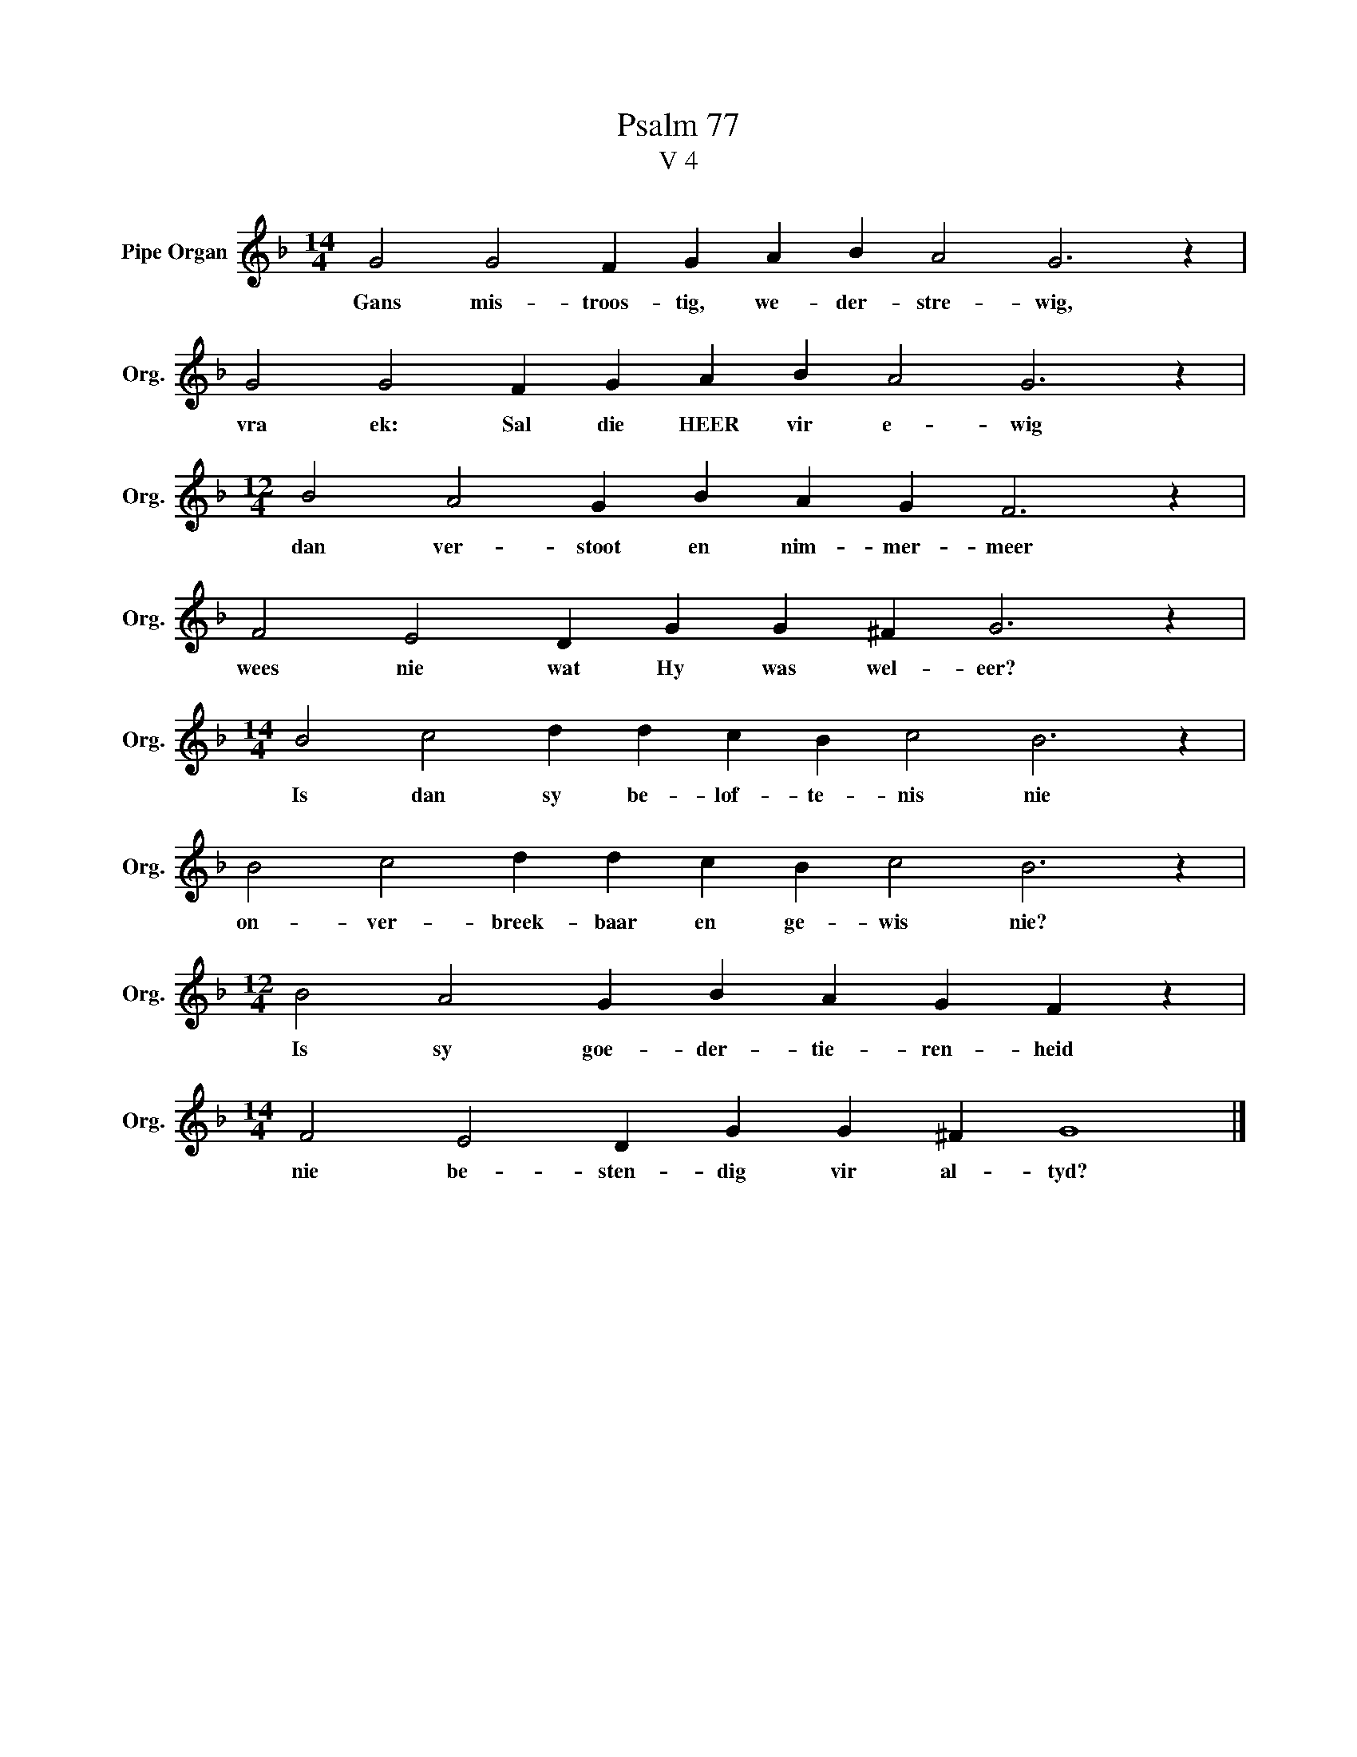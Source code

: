 X:1
T:Psalm 77
T:V 4
L:1/4
M:14/4
I:linebreak $
K:F
V:1 treble nm="Pipe Organ" snm="Org."
V:1
 G2 G2 F G A B A2 G3 z |$ G2 G2 F G A B A2 G3 z |$[M:12/4] B2 A2 G B A G F3 z |$ %3
w: Gans mis- troos- tig, we- der- stre- wig,|vra ek: Sal die HEER vir e- wig|dan ver- stoot en nim- mer- meer|
 F2 E2 D G G ^F G3 z |$[M:14/4] B2 c2 d d c B c2 B3 z |$ B2 c2 d d c B c2 B3 z |$ %6
w: wees nie wat Hy was wel- eer?|Is dan sy be- lof- te- nis nie|on- ver- breek- baar en ge- wis nie?|
[M:12/4] B2 A2 G B A G F z |$[M:14/4] F2 E2 D G G ^F G4 |] %8
w: Is sy goe- der- tie- ren- heid|nie be- sten- dig vir al- tyd?|

